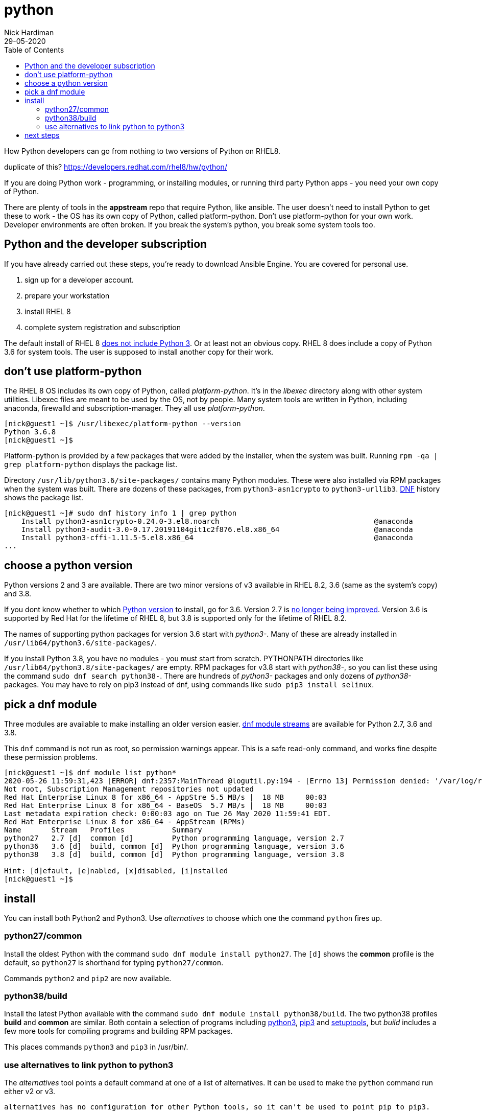 = python
Nick Hardiman 
:source-highlighter: pygments
:toc:
:revdate: 29-05-2020


How Python developers can go from nothing to two versions of Python on RHEL8. 

duplicate of this?
https://developers.redhat.com/rhel8/hw/python/

If you are doing Python work - programming, or installing modules, or running third party Python apps - you need your own copy of Python. 

There are plenty of tools in the *appstream* repo that require Python, like ansible.
The user doesn't need to install Python to get these to work - the OS has its own copy of Python, called platform-python. 
Don't use platform-python for your own work. 
Developer environments are often broken. 
If you break the system's python, you break some system tools too.


== Python and the developer subscription 

If you have already carried out these steps, you're ready to download Ansible Engine. 
You are covered for personal use. 

. sign up for a developer account.
. prepare your workstation
. install RHEL 8
. complete system registration and subscription  

The default install of RHEL 8 
https://developers.redhat.com/blog/2019/05/07/what-no-python-in-red-hat-enterprise-linux-8/[does not include Python 3]. 
Or at least not an obvious copy. 
RHEL 8 does include a copy of Python 3.6 for system tools. 
The user is supposed to install another copy for their work. 


== don't use platform-python 

The RHEL 8 OS includes its own copy of Python, called _platform-python_. 
It's in the _libexec_ directory along with other system utilities. 
Libexec files are meant to be used by the OS, not by people.
Many system tools are written in Python, including anaconda, firewalld and subscription-manager.
They all use _platform-python_.

[source,console]
----
[nick@guest1 ~]$ /usr/libexec/platform-python --version
Python 3.6.8
[nick@guest1 ~]$ 
----

Platform-python is provided by a few packages that were added by the installer, when the system was built. 
Running ``rpm -qa | grep platform-python`` displays the package list. 

Directory  ``/usr/lib/python3.6/site-packages/`` contains many Python modules. 
These were also installed via RPM packages when the system was built. 
There are dozens of these packages, from ``python3-asn1crypto`` to ``python3-urllib3``.
https://fedoraproject.org/wiki/DNF[DNF] history shows the package list. 


[source,console]
----
[nick@guest1 ~]# sudo dnf history info 1 | grep python
    Install python3-asn1crypto-0.24.0-3.el8.noarch                                    @anaconda
    Install python3-audit-3.0-0.17.20191104git1c2f876.el8.x86_64                      @anaconda
    Install python3-cffi-1.11.5-5.el8.x86_64                                          @anaconda
...
----

== choose a python version 

Python versions 2 and 3 are available. 
There are two minor versions of v3 available in RHEL 8.2, 3.6 (same as the system's copy) and 3.8.

If you dont know whether to which https://access.redhat.com/documentation/en-us/red_hat_enterprise_linux/8/html/configuring_basic_system_settings/using-python3_configuring-basic-system-settings#python_versions[Python version] to install, go for 3.6. 
Version 2.7 is https://www.python.org/doc/sunset-python-2/[no longer being improved]. 
Version 3.6 is supported by Red Hat for the lifetime of RHEL 8, but 3.8 is supported only for the lifetime of RHEL 8.2.

The names of supporting python packages for version 3.6 start with _python3-_. Many of these  are already installed in ``/usr/lib64/python3.6/site-packages/``. 

If you install Python 3.8, you have no modules - you must start from scratch. PYTHONPATH  directories like ``/usr/lib64/python3.8/site-packages/`` are empty. RPM packages for v3.8 start with _python38-_, so you can list these using the command ``sudo dnf search python38-``. There are hundreds of _python3-_ packages and only dozens of _python38-_ packages. You may have to rely on pip3 instead of dnf, using commands like ``sudo pip3 install selinux``.


== pick a dnf module 

Three modules are available to make installing an older version easier. 
https://access.redhat.com/documentation/en-us/red_hat_enterprise_linux/8/html/installing_managing_and_removing_user-space_components/introduction-to-modules_using-appstream[dnf module streams] are available for Python 2.7,  3.6 and 3.8.  


This ``dnf`` command is not run as root, so permission warnings appear. This is a safe read-only command, and works fine despite these permission problems. 

[source,console]
----
[nick@guest1 ~]$ dnf module list python*
2020-05-26 11:59:31,423 [ERROR] dnf:2357:MainThread @logutil.py:194 - [Errno 13] Permission denied: '/var/log/rhsm/rhsm.log' - Further logging output will be written to stderr
Not root, Subscription Management repositories not updated
Red Hat Enterprise Linux 8 for x86_64 - AppStre 5.5 MB/s |  18 MB     00:03    
Red Hat Enterprise Linux 8 for x86_64 - BaseOS  5.7 MB/s |  18 MB     00:03    
Last metadata expiration check: 0:00:03 ago on Tue 26 May 2020 11:59:41 EDT.
Red Hat Enterprise Linux 8 for x86_64 - AppStream (RPMs)
Name       Stream   Profiles           Summary                                  
python27   2.7 [d]  common [d]         Python programming language, version 2.7 
python36   3.6 [d]  build, common [d]  Python programming language, version 3.6 
python38   3.8 [d]  build, common [d]  Python programming language, version 3.8 

Hint: [d]efault, [e]nabled, [x]disabled, [i]nstalled
[nick@guest1 ~]$ 
----


== install 

You can install both Python2 and Python3. Use _alternatives_ to choose which one the command ``python`` fires up.

=== python27/common 

Install the oldest Python with the command ``sudo dnf module install python27``. The ``[d]`` shows the *common* profile is the default, so ``python27`` is shorthand for typing ``python27/common``.

Commands ``python2`` and ``pip2`` are now available. 

=== python38/build 

Install the latest Python available with the command ``sudo dnf module install python38/build``. 
The two python38 profiles *build* and *common* are similar. 
Both contain a selection of programs including 
https://docs.python.org/3/[python3], 
https://pip.pypa.io/en/stable/user_guide/[pip3] and 
https://setuptools.readthedocs.io/en/latest/[setuptools], 
but _build_ includes a few more tools for compiling programs and building RPM packages. 

This places commands ``python3`` and ``pip3`` in /usr/bin/.


=== use alternatives to link python to python3 

The _alternatives_ tool points a default command at one of a list of alternatives. 
It can be used to make the ``python`` command run either v2 or v3. 

 alternatives has no configuration for other Python tools, so it can't be used to point pip to pip3. 


[source,console]
....
[nick@guest1 ~]$ sudo alternatives --config python
[sudo] password for nick: 

There is 4 program that provides 'python'.

  Selection    Command
-----------------------------------------------
*+ 1           /usr/libexec/no-python
   2           /usr/bin/python2
   3           /usr/bin/python3
   4           /usr/bin/python3.8

Enter to keep the current selection[+], or type selection number: 3
[nick@guest1 ~]$ 
....

The _alternatives_ tool works by creating a chain of symlinks. The python command takesa pretty indirect route to get to python3.8: /usr/bin/python -> /etc/alternatives/unversioned-python -> /usr/bin/python3 -> /etc/alternatives/python3 --> /usr/bin/python3.8.

[source,console]
....
[nick@guest1 ~]$ which python
/usr/bin/python
[nick@guest1 ~]$ python --version
Python 3.8.0
[nick@guest1 ~]$ 
....

== next steps 

virtualenv 

